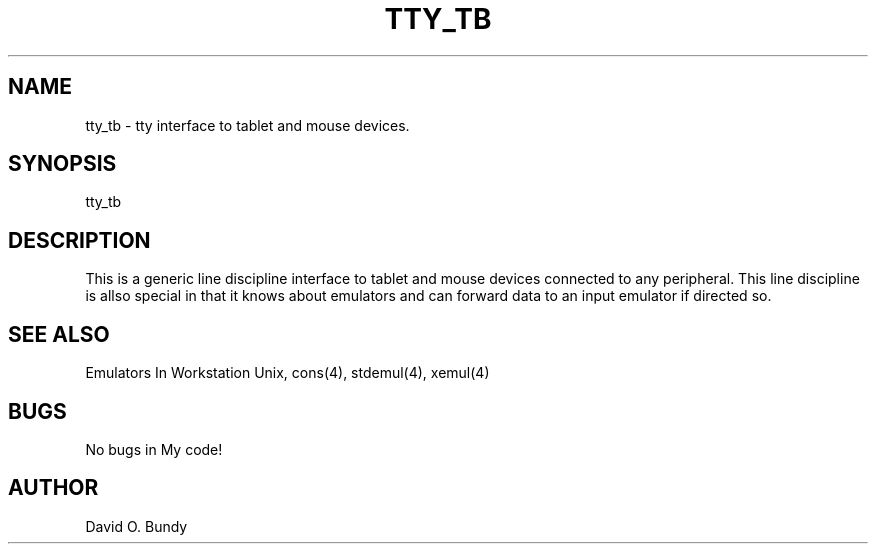 .TH TTY_TB 4 "10 June 1986" "Space overwritten by .AC macro" " " 
.UC
.AC 1 0
.SH NAME
tty_tb \- tty interface to tablet and mouse devices.
.SH SYNOPSIS
.nf
tty_tb 
.fi 
.SH DESCRIPTION
.PP
This is a generic line discipline interface to tablet and mouse devices
connected to any peripheral.  This line discipline is allso special in that it
knows about emulators and can forward data to an input emulator if directed so.
.SH "SEE ALSO"
Emulators In Workstation Unix, cons(4), stdemul(4), xemul(4)
.SH "BUGS"
No bugs in My code! 
.SH "AUTHOR"
David O. Bundy 
